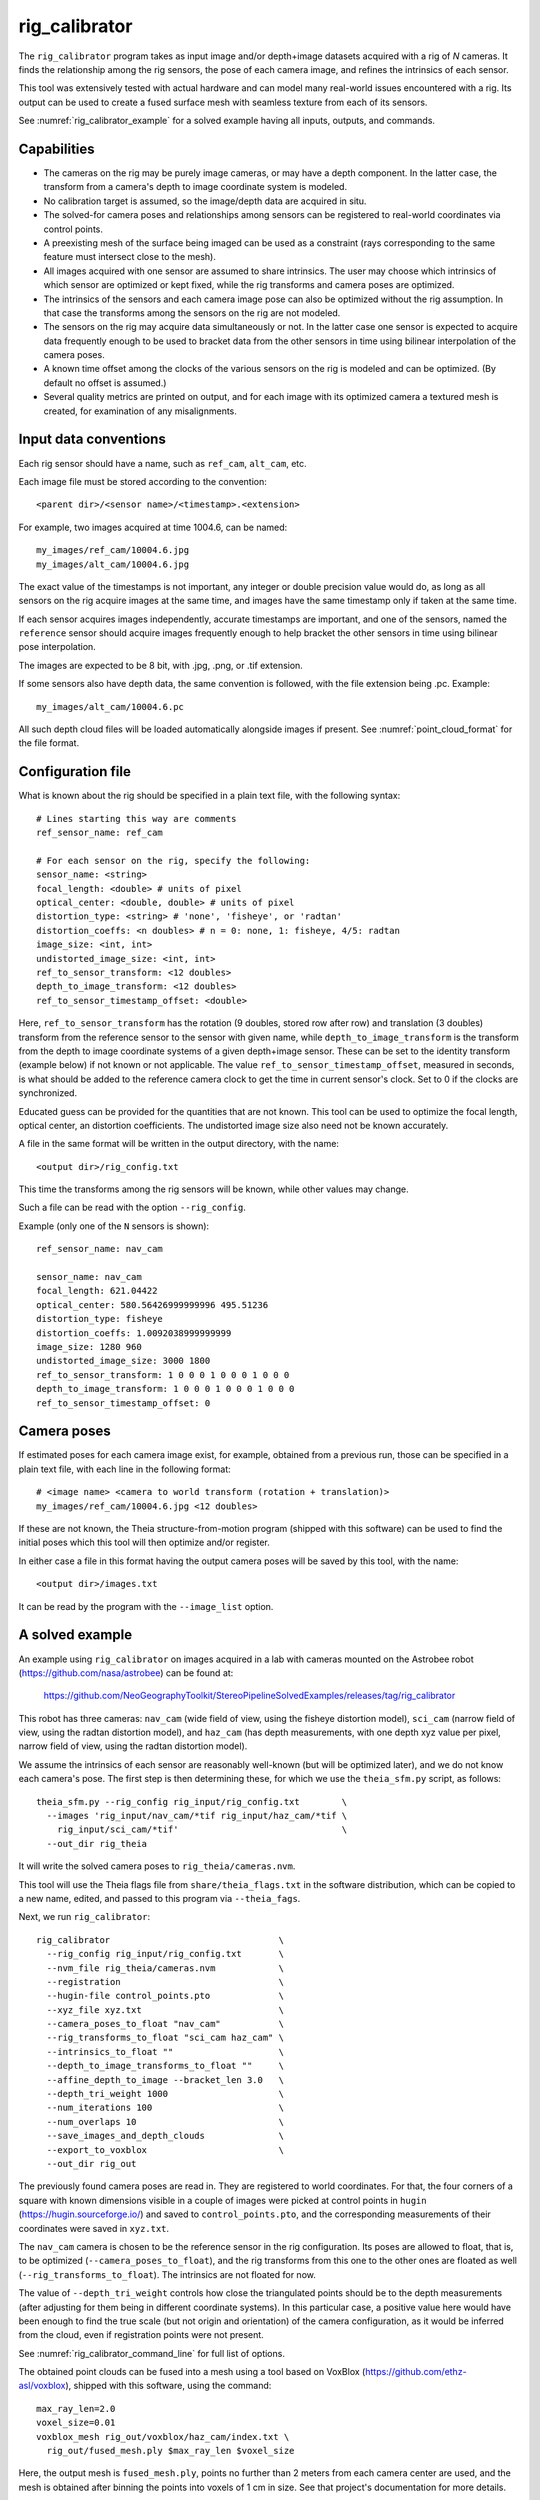.. _rig_calibrator:

rig_calibrator
--------------

The ``rig_calibrator`` program takes as input image and/or depth+image
datasets acquired with a rig of *N* cameras. It finds the relationship among
the rig sensors, the pose of each camera image, and refines the
intrinsics of each sensor. 

This tool was extensively tested with actual hardware and can model
many real-world issues encountered with a rig. Its output can be used
to create a fused surface mesh with seamless texture from each of its
sensors.
 
See :numref:`rig_calibrator_example` for a solved example having all
inputs, outputs, and commands.

Capabilities
^^^^^^^^^^^^

- The cameras on the rig may be purely image cameras, or may have a depth
  component. In the latter case, the transform from a camera's depth to image
  coordinate system is modeled.
- No calibration target is assumed, so the image/depth data are acquired in situ.
- The solved-for camera poses and relationships among sensors can be registered 
  to real-world coordinates via control points.
- A preexisting mesh of the surface being imaged can be used as a constraint (rays
  corresponding to the same feature must intersect close to the mesh).
- All images acquired with one sensor are assumed to share intrinsics.
  The user may choose which intrinsics of which sensor are optimized
  or kept fixed, while the rig transforms and camera poses are optimized.
- The intrinsics of the sensors and each camera image pose can also be
  optimized without the rig assumption. In that case the transforms
  among the sensors on the rig are not modeled. 
- The sensors on the rig may acquire data simultaneously or not. In
  the latter case one sensor is expected to acquire data frequently
  enough to be used to bracket data from the other sensors in time
  using bilinear interpolation of the camera poses.
- A known time offset among the clocks of the various sensors on the 
  rig is modeled and can be optimized. (By default no offset is
  assumed.)  
- Several quality metrics are printed on output, and for
  each image with its optimized camera a textured mesh is created, for
  examination of any misalignments.
 
Input data conventions
^^^^^^^^^^^^^^^^^^^^^^

Each rig sensor should have a name, such as ``ref_cam``, ``alt_cam``,
etc.

Each image file must be stored according to the convention::

    <parent dir>/<sensor name>/<timestamp>.<extension>

For example, two images acquired at time 1004.6, can be named::

    my_images/ref_cam/10004.6.jpg
    my_images/alt_cam/10004.6.jpg

The exact value of the timestamps is not important, any integer
or double precision value would do, as long as all sensors on the rig
acquire images at the same time, and images have the same timestamp
only if taken at the same time. 

If each sensor acquires images independently, accurate
timestamps are important, and one of the sensors, named the ``reference``
sensor should acquire images frequently enough to help bracket the
other sensors in time using bilinear pose interpolation.

The images are expected to be 8 bit, with .jpg, .png, or .tif extension.

If some sensors also have depth data, the same convention is followed,
with the file extension being .pc. Example::

    my_images/alt_cam/10004.6.pc

All such depth cloud files will be loaded automatically alongside
images if present. See :numref:`point_cloud_format` for the file
format.

Configuration file
^^^^^^^^^^^^^^^^^^

What is known about the rig should be specified in a plain text file,
with the following syntax::

  # Lines starting this way are comments
  ref_sensor_name: ref_cam

  # For each sensor on the rig, specify the following:
  sensor_name: <string>
  focal_length: <double> # units of pixel
  optical_center: <double, double> # units of pixel
  distortion_type: <string> # 'none', 'fisheye', or 'radtan'
  distortion_coeffs: <n doubles> # n = 0: none, 1: fisheye, 4/5: radtan
  image_size: <int, int>
  undistorted_image_size: <int, int> 
  ref_to_sensor_transform: <12 doubles>
  depth_to_image_transform: <12 doubles>
  ref_to_sensor_timestamp_offset: <double>

Here, ``ref_to_sensor_transform`` has the rotation (9 doubles, stored
row after row) and translation (3 doubles) transform from the
reference sensor to the sensor with given name, while
``depth_to_image_transform`` is the transform from the depth to image
coordinate systems of a given depth+image sensor. These can be set to
the identity transform (example below) if not known or not applicable.
The value ``ref_to_sensor_timestamp_offset``, measured in seconds, is
what should be added to the reference camera clock to get the time in
current sensor's clock. Set to 0 if the clocks are synchronized.

Educated guess can be provided for the quantities that are not known.
This tool can be used to optimize the focal length, optical center, an
distortion coefficients. The undistorted image size also need not be
known accurately.

A file in the same format will be written in the output directory,
with the name::

  <output dir>/rig_config.txt

This time the transforms among the rig sensors will be known,
while other values may change. 

Such a file can be read with the option ``--rig_config``.

Example (only one of the ``N`` sensors is shown)::

  ref_sensor_name: nav_cam

  sensor_name: nav_cam
  focal_length: 621.04422
  optical_center: 580.56426999999996 495.51236
  distortion_type: fisheye
  distortion_coeffs: 1.0092038999999999
  image_size: 1280 960
  undistorted_image_size: 3000 1800
  ref_to_sensor_transform: 1 0 0 0 1 0 0 0 1 0 0 0
  depth_to_image_transform: 1 0 0 0 1 0 0 0 1 0 0 0
  ref_to_sensor_timestamp_offset: 0

Camera poses
^^^^^^^^^^^^

If estimated poses for each camera image exist, for example, obtained
from a previous run, those can be specified in a plain text file, with
each line in the following format::

 # <image name> <camera to world transform (rotation + translation)>
 my_images/ref_cam/10004.6.jpg <12 doubles>

If these are not known, the Theia structure-from-motion program (shipped
with this software) can be used to find the initial poses which this tool
will then optimize and/or register.

In either case a file in this format having the output camera
poses will be saved by this tool, with the name::

  <output dir>/images.txt

It can be read by the program with the ``--image_list`` option.

.. _rig_calibrator_example:

A solved example
^^^^^^^^^^^^^^^^

An example using ``rig_calibrator`` on images acquired in a lab with cameras mounted 
on the Astrobee robot (https://github.com/nasa/astrobee) can be found at:

    https://github.com/NeoGeographyToolkit/StereoPipelineSolvedExamples/releases/tag/rig_calibrator

This robot has three cameras: ``nav_cam`` (wide field of view, using
the fisheye distortion model), ``sci_cam`` (narrow field of view,
using the radtan distortion model), and ``haz_cam`` (has depth
measurements, with one depth xyz value per pixel, narrow field of
view, using the radtan distortion model).

We assume the intrinsics of each sensor are reasonably well-known (but
will be optimized later), and we do not know each camera's pose. The
first step is then determining these, for which we use the
``theia_sfm.py`` script, as follows::

    theia_sfm.py --rig_config rig_input/rig_config.txt        \
      --images 'rig_input/nav_cam/*tif rig_input/haz_cam/*tif \
        rig_input/sci_cam/*tif'                               \
      --out_dir rig_theia

It will write the solved camera poses to ``rig_theia/cameras.nvm``.

This tool will use the Theia flags file from ``share/theia_flags.txt``
in the software distribution, which can be copied to a new name,
edited, and passed to this program via ``--theia_fags``.

Next, we run ``rig_calibrator``::

    rig_calibrator                                \
      --rig_config rig_input/rig_config.txt       \
      --nvm_file rig_theia/cameras.nvm            \
      --registration                              \
      --hugin-file control_points.pto             \
      --xyz_file xyz.txt                          \
      --camera_poses_to_float "nav_cam"           \
      --rig_transforms_to_float "sci_cam haz_cam" \
      --intrinsics_to_float ""                    \
      --depth_to_image_transforms_to_float ""     \
      --affine_depth_to_image --bracket_len 3.0   \
      --depth_tri_weight 1000                     \
      --num_iterations 100                        \
      --num_overlaps 10                           \
      --save_images_and_depth_clouds              \
      --export_to_voxblox                         \
      --out_dir rig_out

The previously found camera poses are read in. They are registered to
world coordinates. For that, the four corners of a square with known
dimensions visible in a couple of images were picked at control points
in ``hugin`` (https://hugin.sourceforge.io/) and saved to
``control_points.pto``, and the corresponding measurements of their
coordinates were saved in ``xyz.txt``.

The ``nav_cam`` camera is chosen to be the reference sensor in the rig
configuration. Its poses are allowed to float, that is, to be
optimized (``--camera_poses_to_float``), and the rig transforms from
this one to the other ones are floated as well
(``--rig_transforms_to_float``). The intrinsics are not floated for now.

The value of ``--depth_tri_weight`` controls how close the
triangulated points should be to the depth measurements (after
adjusting for them being in different coordinate systems). In this
particular case, a positive value here would have been enough to find
the true scale (but not origin and orientation) of the camera
configuration, as it would be inferred from the cloud, even if
registration points were not present.

See :numref:`rig_calibrator_command_line` for full list of options.

The obtained point clouds can be fused into a mesh using a tool based
on VoxBlox (https://github.com/ethz-asl/voxblox), shipped with this
software, using the command::
    
    max_ray_len=2.0
    voxel_size=0.01
    voxblox_mesh rig_out/voxblox/haz_cam/index.txt \
      rig_out/fused_mesh.ply $max_ray_len $voxel_size

Here, the output mesh is ``fused_mesh.ply``, points no further than 2
meters from each camera center are used, and the mesh is obtained
after binning the points into voxels of 1 cm in size. See that
project's documentation for more details.

Next, the produced cameras and rig configuration (saved in ``rig_out``) are 
reoptimized, this time the intrinsics are allowed to float, and this mesh is
employed as a constraint. The optimized cameras are used to project the images onto
the mesh, obtaining one ``.obj`` textured mesh file per image::

    rig_calibrator                                    \
      --rig_config rig_out/rig_config.txt             \
      --image_list rig_out/images.txt                 \
      --mesh rig_out/fused_mesh.ply                   \
      --camera_poses_to_float "nav_cam"               \
      --rig_transforms_to_float "sci_cam haz_cam"     \
      --intrinsics_to_float "nav_cam haz_cam sci_cam" \
      --depth_to_image_transforms_to_float ""         \
      --affine_depth_to_image --bracket_len 3.0       \
      --depth_tri_weight 1000                         \
      --mesh_tri_weight 1000                          \
      --depth_mesh_weight 1000                        \
      --num_iterations 100                            \
      --num_overlaps 10                               \
      --save_images_and_depth_clouds                  \
      --out_dir rig_out_mesh                          \
      --out_texture_dir rig_out_texture

The obtained textured meshes can be inspected for disagreements, by
loading them in MeshLab, as::

    meshlab rig_out_texture/*sci_cam.obj

Best practices
^^^^^^^^^^^^^^

It is suggested to not optimize the intrinsics of each sensor until later
in the process, as otherwise there are too many variables to optimize
at the same time, hence to focus first on finding each camera's pose
and the transforms among the rig sensors, even if the results are imperfect. 

Optimizing the camera poses (without control points or a preexisting
mesh constraint) can change the scale of things. If it is desired
to keep those fixed and only optimize the transforms among the rig sensors,
ensure that the value of ``--camera_poses_to_float`` is kept empty.

The output directory of each tool invocation will write the rig
configuration so far, the camera poses of all images, and can also write the
images and depth clouds themselves. These can be used as inputs for a
subsequent invocation, if needed to fine-tune things.

For that, the first invocation should use the options ``--out_dir run_dir1`` and
``--save_images_and_clouds``, and the second one should be passed in
those files via ``--image_list run_dir1/images.txt`` and ``--rig_config
prev_dir/rig_config.txt``.

Determination of scale and registration
^^^^^^^^^^^^^^^^^^^^^^^^^^^^^^^^^^^^^^^

Registration was discussed briefly in the earlier example. Note that
registration happens before the optimization, and the latter can 
move the cameras around somewhat. To avoid that, or to do one more registration pass,
one can rerun the tool with control points as before, previous results, and zero iterations.

If the images cover a large area, it is suggested to use registration points
distributed over that area. Registration may not always produce perfect results
since a structure-from-motion solution may drift over large distances.

To create control points for registration, open a subset of the reference
camera images in Hugin, such as::

    hugin <image dir>/*.jpg

It will ask to enter a value for the FoV (field of view). That value
is not important since we won't use it. One can input 10 degrees,
for example. 

Go to the "Expert" interface, then select matching control points
across a pair of images (make sure the left and right image are not
the same or highly similar, as that may result in poor triangulation and
registration). Then repeat this process for several more pairs.

Save the Hugin project to disk. Create a separate text file which
contains the world coordinates of the control points picked earlier,
with each line in the "x y z" format, and in the same order as the
Hugin project file.  That is to say, if a control point was picked in
several image pairs in Hugin, it must show up also the same number of
times in the text file. In the xyz text file all lines starting with
the pound sign (#) are ignored, as well as all entries on any line
beyond three numerical values.

The dataset from :numref:`rig_calibrator_example` has examples
of files needed for control points.

After registration is done, it will print each transformed coordinate
point from the map and its corresponding measured point, as well as the 
error among the two. That will look as follows::

    transformed computed xyz -- measured xyz -- error norm (meters)
    -0.0149 -0.0539  0.0120 --  0.0000  0.0000  0.0000 --  0.0472 img1.jpg img2.jpg
     1.8587  0.9533  0.1531 --  1.8710  0.9330  0.1620 --  0.0254 img3.jpg img4.jpg

Each error norm (last value), is the distance between a measured 3D
points and its computed value based on the registered cameras. If
some of them are too large, may be the measurements have some error,
or the camera poses or intrinsics are not accurate enough.

Quality metrics
^^^^^^^^^^^^^^^

The rig calibrator will print out some statistics showing the residual errors
before and after each optimization pass (before outlier removal at the
end of the pass), as follows::
    
    The 25, 50, 75, and 100th percentile residual stats after opt
    depth_mesh_x_m: 0.0018037 0.0040546 0.011257 0.17554 (742 residuals)
    depth_mesh_y_m: 0.0044289 0.010466 0.025742 0.29996 (742 residuals)
    depth_mesh_z_m: 0.0016272 0.0040004 0.0080849 0.067716 (742 residuals)
    depth_tri_x_m: 0.0012726 0.0054119 0.013084 1.6865 (742 residuals)
    depth_tri_y_m: 0.0010357 0.0043689 0.022755 3.8577 (742 residuals)
    depth_tri_z_m: 0.00063148 0.0023309 0.0072923 0.80546 (742 residuals)
    haz_cam_pix_x: 0.44218 0.99311 2.1193 38.905 (819 residuals)
    haz_cam_pix_y: 0.2147 0.49129 1.3759 95.075 (819 residuals)
    mesh_tri_x_m: 0.0002686 0.00072069 0.014236 6.3835 (5656 residuals)
    mesh_tri_y_m: 9.631e-05 0.00032232 0.057742 9.7644 (5656 residuals)
    mesh_tri_z_m: 0.00011342 0.00031634 0.010118 1.0238 (5656 residuals)
    nav_cam_pix_x: 0.098472 0.28129 0.6482 155.99 (47561 residuals)
    nav_cam_pix_y: 0.11931 0.27414 0.55118 412.36 (47561 residuals)
    sci_cam_pix_x: 0.33381 0.70169 1.4287 25.294 (2412 residuals)
    sci_cam_pix_y: 0.24164 0.52997 0.90982 18.333 (2412 residuals)

These can be helpful in figuring out if the calibration result is
good.  The errors whose name ends in "_m" are in meters and measure
the absolute differences between the depth clouds and mesh
(depth_mesh), between depth clouds and triangulated points
(depth_tri), and between mesh points and triangulated points
(mesh_tri), in x, y, and z, respectively. The ``mesh`` residuals will
be printed only if a mesh is passed on input and if the mesh-related
weights are positive. Some outliers are unavoidable, hence some of
these numbers can be big even if the calibration overall does well
(the robust threshold set via ``--robust_threshold`` does not allow
outliers to dominate).

Source of errors can be, as before, inaccurate intrinsics, camera
poses, or insufficiently good modeling of the cameras. 

When each rig sensor has its own clock, or acquires images at is own
rate, the discrepancy among the clocks (if the timestamp offsets are
not set correctly) or insufficiently tight bracketing (cameras moving
too much between acquistions meant to serve as brackets) may be source
of errors as well. In this case one can also try the tool with
the ``--no_rig`` option, when the cameras are decoupled and see if this
makes a difference.

.. _point_cloud_format:

Point cloud file format
^^^^^^^^^^^^^^^^^^^^^^^

The depth point clouds (for the depth component of cameras, if
applicable) are saved to disk in binary. The first three entries are
of type int32, having the number of rows, columns and channels (whose
value is 3). Then, one iterates over rows, for each row iterates over
columns, and three float 32 values corresponding to x, y, z
coordinates are read or written. If all three values are zero, this
point is considered to be invalid, but has to be read or written
to ensure there exists one depth point for each corresponding image pixel.

.. _rig_calibrator_command_line:

Command-line options for rig_calibrator
^^^^^^^^^^^^^^^^^^^^^^^^^^^^^^^^^^^^^^^

``--affine_depth_to_image`` Assume that the depth-to-image transform for each
  depth + image camera is an arbitrary affine transform rather than a
  rotation times a scale. Type: bool. Default: false.
``--bracket_len`` Lookup non-reference cam images only between consecutive ref
  cam images whose distance in time is no more than this (in seconds),
  after adjusting for the timestamp offset between these cameras. It is
  assumed the rig moves slowly and uniformly during this time. A large
  value here will make the calibrator compute a poor solution but a small
  value may prevent enough images being bracketed. Type: double. Default: 0.6.
``--calibrator_num_passes`` How many passes of optimization to do. Outliers
  will be removed after every pass. Each pass will start with the
  previously optimized solution as an initial guess. Mesh intersections (if
  applicable) and ray triangulation will be recomputed before each pass.)
  Type: int32. Default: 2.
``--camera_poses_to_float`` Specify the cameras of which sensor types can have
  their poses floated. Note that allowing the cameras for all sensors types
  to float can invalidate the registration and scale (while making the
  overall configuration more internally consistent). Hence, one may need to
  use an external mesh as a constraint, or otherwise subsequent
  registration may be needed. Example: 'cam1 cam3'. Type: string. Default: "".
``--depth_mesh_weight`` A larger value will give more weight to the constraint
  that the depth clouds stay close to the mesh. Not suggested by default.)
  Type: double. Default: 0.
``--depth_to_image_transforms_to_float`` Specify for which sensors to float the
  depth-to-image transform (if depth data exists). Example: 'cam1 cam3'.)
  Type: string. Default: "".
``--depth_tri_weight`` The weight to give to the constraint that depth
  measurements agree with triangulated points. Use a bigger number as depth
  errors are usually on the order of 0.01 meters while reprojection errors
  are on the order of 1 pixel. Type: double. Default: 1000.
``--export_to_voxblox`` Save the depth clouds and optimized transforms needed
  to create a mesh with voxblox (if depth clouds exist). Type: bool. Default: false.
``--float_scale`` If to optimize the scale of the clouds, part of
  depth-to-image transform. If kept fixed, the configuration of cameras
  should adjust to respect the given scale. This parameter should not be
  used with ``--affine_depth_to_image`` when the transform is affine, rather
  than rigid and a scale. Type: bool. Default: false.
``--float_timestamp_offsets`` If to optimize the timestamp offsets among the
  cameras. This is experimental. Type: bool. Default: false.
``--hugin_file`` The path to the hugin .pto file used for registration.)
  Type: string. Default: "".
``--image_list`` Read images and camera poses from this list, rather than a
  sparse map and bag file. The same format is used as for when this tool
  saves the outputs with the ``--save_images_and_depth_clouds`` option.)
  Type: string. Default: "".
``--initial_max_reprojection_error`` If filtering outliers, remove interest
  points for which the reprojection error, in pixels, is larger than this.
  This filtering happens when matches are created, before cameras are
  optimized, and a big value should be used if the initial cameras are not
  trusted. Type: double. Default: 300.
``--intrinsics_to_float`` Specify which intrinsics to float for each sensor.
  Example: 'cam1:focal_length,optical_center,distortion
  cam2:focal_length'. Type: string. Default: "".
``--max_image_to_depth_timestamp_diff`` Use a depth cloud only if it is within
  this distance in time from the nearest image with the same camera.
  Measured in seconds. Type: double. Default: 0.2.
``--max_ray_dist`` The maximum search distance from a starting point along a
  ray when intersecting the ray with a mesh, in meters (if applicable).)
  Type: double. Default: 100.
``--max_reprojection_error`` If filtering outliers, remove interest points for
  which the reprojection error, in pixels, is larger than this. This
  filtering happens after each optimization pass finishes, unless disabled.
  It is better to not filter too aggressively unless confident of the
  solution. Type: double. Default: 25.
``--mesh`` Use this geometry mapper mesh from a previous geometry mapper run to
  help constrain the calibration (e.g., use fused_mesh.ply). Type: string. Default: "".
``--mesh_tri_weight`` A larger value will give more weight to the constraint
  that triangulated points stay close to a preexisting mesh. Not suggested
  by default. Type: double. Default: 0.
``--min_ray_dist`` The minimum search distance from a starting point along a
  ray when intersecting the ray with a mesh, in meters (if applicable).
  Type: double. Default: 0.
``--no_rig`` Do not assumes the cameras are on a rig. Hence, the pose of any
  camera of any sensor type may vary on its own and not being tied to other
  sensor types. See also ``--camera_poses_to_float``. Type: bool. Default: false.
``--num_exclude_boundary_pixels`` Flag as outliers pixels closer than this to
  image boundary, and ignore that boundary region when texturing using the
  optimized cameras with the ``--out_texture_dir`` option. This is very
  experimental. Type: int32. Default: 0.
``--num_iterations`` How many solver iterations to perform in calibration.)
  Type: int32. Default: 20.
``--num_match_threads`` How many threads to use in feature detection/matching.
  A large number can use a lot of memory. Type: int32. Default: 8.
``--num_opt_threads`` How many threads to use in the optimization. Type: int32
 . Default: 16.
``--num_overlaps`` How many images (of all camera types) close and forward in
  time to match to given image. Type: int32. Default: 10.
``--nvm_file`` Read images and camera poses from an nvm file, as exported by
  Theia. Type: string. Default: "".
``--out_dir`` Save in this directory the camera intrinsics and extrinsics. See
  also ``--save-images_and_depth_clouds``, ``--save-matches``, ``--verbose``.
  Type: string. Default: "".
``--out_texture_dir`` If non-empty and if an input mesh was provided, project
  the camera images using the optimized poses onto the mesh and write the
  obtained .obj files in the given directory. Type: string. Default: "".
``--parameter_tolerance`` Stop when the optimization variables change by less
  than this. Type: double. Default: 1e-12.
``--refiner_min_angle`` If filtering outliers, remove triangulated points for
  which all rays converging to it make an angle (in degrees) less than
  this.Note that some cameras in the rig may be very close to each other
  relative to the triangulated points, so care is needed here.)
  Type: double. Default: 0.5.
``--registration`` If true, and registration control points for the sparse map
  exist and are specified by ``--hugin_file`` and ``--xyz_file``, register all
  camera poses and the rig transforms before starting the optimization. For
  now, the depth-to-image transforms do not change as result of this, which
  may be a problem. To apply the registration only, use zero iterations.)
  Type: bool. Default: false.
``--rig_config`` Read the rig configuration from file. Type: string. Default: "".
``--rig_transforms_to_float`` Specify the names of sensors whose transforms to
  float, relative to the ref sensor. Use quotes around this string if it
  has spaces. Also can use comma as separator. Example: 'cam1 cam2'.)
  Type: string. Default: "".
``--robust_threshold`` Residual pixel errors and 3D point residuals (the latter
  multiplied by corresponding weight) much larger than this will be
  exponentially attenuated to affect less the cost function.
  . Type: double. Default: 3.
``--save_images_and_depth_clouds`` Save the images and point clouds used in
  processing. Implies that ``--out_dir`` is set. Type: bool. Default: false.
``--save_matches`` Save the interest point matches. Stereo Pipeline's viewer
  can be used for visualizing these. Implies that ``--out_dir`` is set.)
  Type: bool. Default: false.
``--timestamp_offsets_max_change`` If floating the timestamp offsets, do not
  let them change by more than this (measured in seconds). Existing image
  bracketing acts as an additional constraint. Type: double. Default: 1.
``--use_initial_rig_transforms`` Use the transforms among the sensors of the
  rig specified via ``--rig_config.`` Otherwise derive it from the poses of
  individual cameras. Type: bool. Default: false.
``--verbose`` Print a lot of verbose information about how matching goes.)
  Type: bool. Default: false.  ``--xyz_file`` The path to the xyz file
  used for registration. Type: string. Default: "".


